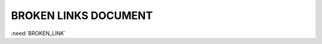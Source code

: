 BROKEN LINKS DOCUMENT
=====================

.. spec:: Command line interface
    :id: SP_TOO_001
    :status: implemented
    :tags: test;test2
    :links: SP_TOO_002

    The Tool awesome shall have a command line interface.

.. spec:: Test spec
    :id: SP_TOO_002
    :status: open
    :links: NOT_WORKING_LINK

    Test test

:need:`BROKEN_LINK`

